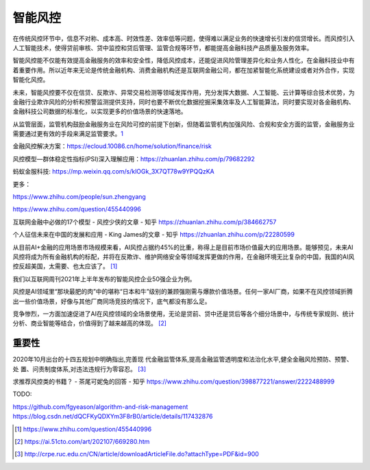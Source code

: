 
.. raw:: html

   <!--
    * @version:
    * @Author:  StevenJokes https://github.com/StevenJokes
    * @Date: 2021-03-29 20:55:52
    * @LastEditors:  StevenJokes https://github.com/StevenJokes
    * @LastEditTime: 2023-02-19 02:35:47
    * @Description:
    * @TODO::
    * @Reference:
   -->

智能风控
========

在传统风控环节中，信息不对称、成本高、时效性差、效率低等问题，使得难以满足业务的快速增长引发的信贷增长。而风控引入人工智能技术，使得贷前审核、贷中监控和贷后管理、监管合规等环节，都能提高金融科技产品质量及服务效率。

智能风控能不仅能有效提高金融服务的效率和安全性，降低风控成本，还能促进风险管理差异化和业务人性化，在金融科技业中有着重要作用。所以近年来无论是传统金融机构、消费金融机构还是互联网金融公司，都在加紧智能化系统建设或者对外合作，实现智能化风控。

未来，智能风控要不仅在信贷、反欺诈、异常交易检测等领域发挥作用，充分发挥大数据、人工智能、云计算等综合技术优势，为金融行业欺诈风险的分析和预警监测提供支持，同时也要不断优化数据挖掘采集效率及人工智能算法，同时要实现对各金融机构、金融科技公司数据的标准化，以实现更多的价值场景的快速落地。

从监管层面，监管机构鼓励金融服务业在风险可控的前提下创新，但随着监管机构加强风险、合规和安全方面的监管，金融服务业需要通过更有效的手段来满足监管要求。\ `1 <https://www.weiyangx.com/351456.html>`__

金融风控解决方案：https://ecloud.10086.cn/home/solution/finance/risk

风控模型—群体稳定性指标(PSI)深入理解应用：https://zhuanlan.zhihu.com/p/79682292

蚂蚁金服科技: https://mp.weixin.qq.com/s/klOGk_3X7QT78w9YPQQzKA

更多：

https://www.zhihu.com/people/sun.zhengyang

https://www.zhihu.com/question/455440996

互联网金融中必做的17个模型 - 风控少侠的文章 - 知乎
https://zhuanlan.zhihu.com/p/384662757

个人征信未来在中国的发展和应用 - King James的文章 - 知乎
https://zhuanlan.zhihu.com/p/22280599

从目前AI+金融的应用场景市场规模来看，AI风控占据约45%的比重，称得上是目前市场价值最大的应用场景。能够预见，未来AI风控将成为所有金融机构的标配，并将在反欺诈、维护网络安全等领域发挥更做的作用，在金融环境无比复杂的中国，我国的AI风控反超美国，太需要、也太应该了。 [1]_

我们以互联网周刊2021年上半年发布的智能风控企业50强企业为例。

风控是AI领域里“那块最肥的肉”中的堪称“日本和牛”级别的兼顾强刚需与爆款价值场景。任何一家AI厂商，如果不在风控领域折腾出一些价值场景，好像与其他厂商同场竞技的情况下，底气都没有那么足。

竞争惨烈，一方面加速促进了AI在风控领域的全场景使用，无论是贷前、贷中还是贷后等各个细分场景中，与传统专家规则、统计分析、商业智能等结合，价值得到了越来越高的体现。 [2]_

重要性
------

2020年10月出台的十四五规划中明确指出,完善现
代金融监管体系,提高金融监管透明度和法治化水平,健全金融风险预防、预警、处
置、问责制度体系,对违法违规行为零容忍。 [3]_

求推荐风控类的书籍？ - 茶尾可妮兔的回答 - 知乎
https://www.zhihu.com/question/398877221/answer/2222488999

TODO:

https://github.com/fgyeason/algorithm-and-risk-management
https://blog.csdn.net/dQCFKyQDXYm3F8rB0/article/details/117432876

.. [1]
   https://www.zhihu.com/question/455440996

.. [2]
   https://ai.51cto.com/art/202107/669280.htm

.. [3]
   http://crpe.ruc.edu.cn/CN/article/downloadArticleFile.do?attachType=PDF&id=900
